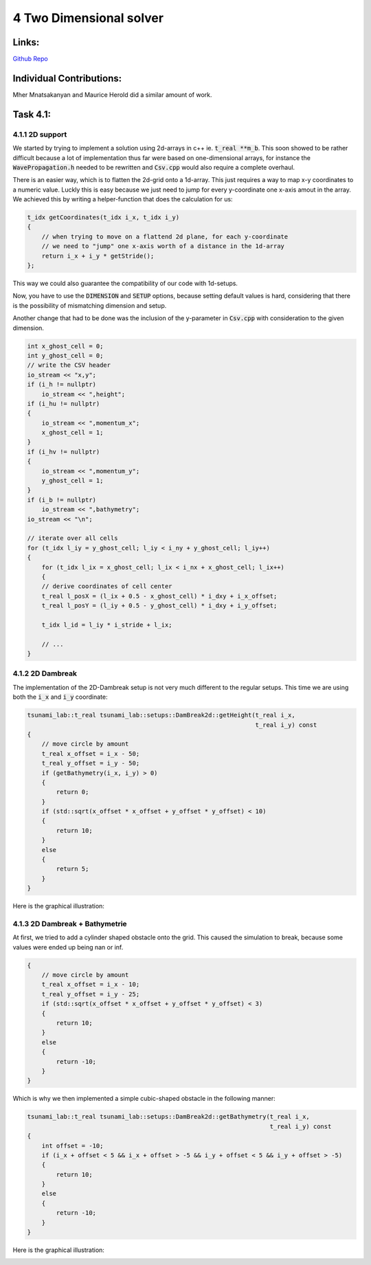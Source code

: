 4 Two Dimensional solver
========================

Links:
------------

`Github Repo <https://github.com/MherMnatsakanyan03/tsunami_lab.git>`_


Individual Contributions:
-------------------------

Mher Mnatsakanyan and Maurice Herold did a similar amount of work.

Task 4.1:
---------

4.1.1 2D support
^^^^^^^^^^^^^^^^
We started by trying to implement a solution using 2d-arrays in c++ ie. :code:`t_real **m_b`.
This soon showed to be rather difficult because a lot of implementation thus far
were based on one-dimensional arrays, for instance the :code:`WavePropagation.h` needed
to be rewritten and :code:`Csv.cpp` would also require a complete overhaul.

There is an easier way, which is to flatten the 2d-grid onto a 1d-array. This just
requires a way to map x-y coordinates to a numeric value. Luckly this is easy because
we just need to jump for every y-coordinate one x-axis amout in the array. We achieved
this by writing a helper-function that does the calculation for us:

.. code:: c++

    t_idx getCoordinates(t_idx i_x, t_idx i_y)
    {
        // when trying to move on a flattend 2d plane, for each y-coordinate
        // we need to "jump" one x-axis worth of a distance in the 1d-array
        return i_x + i_y * getStride();
    };

This way we could also guarantee the compatibility of our code with 1d-setups.

Now, you have to use the :code:`DIMENSION` and :code:`SETUP` options, because
setting default values is hard, considering that there is the possibility of
mismatching dimension and setup.

Another change that had to be done was the inclusion of the y-parameter in :code:`Csv.cpp`
with consideration to the given dimension.

.. code:: c++

    int x_ghost_cell = 0;
    int y_ghost_cell = 0;
    // write the CSV header
    io_stream << "x,y";
    if (i_h != nullptr)
        io_stream << ",height";
    if (i_hu != nullptr)
    {
        io_stream << ",momentum_x";
        x_ghost_cell = 1;
    }
    if (i_hv != nullptr)
    {
        io_stream << ",momentum_y";
        y_ghost_cell = 1;
    }
    if (i_b != nullptr)
        io_stream << ",bathymetry";
    io_stream << "\n";

    // iterate over all cells
    for (t_idx l_iy = y_ghost_cell; l_iy < i_ny + y_ghost_cell; l_iy++)
    {
        for (t_idx l_ix = x_ghost_cell; l_ix < i_nx + x_ghost_cell; l_ix++)
        {
        // derive coordinates of cell center
        t_real l_posX = (l_ix + 0.5 - x_ghost_cell) * i_dxy + i_x_offset;
        t_real l_posY = (l_iy + 0.5 - y_ghost_cell) * i_dxy + i_y_offset;

        t_idx l_id = l_iy * i_stride + l_ix;

        // ...
    }



4.1.2 2D Dambreak
^^^^^^^^^^^^^^^^^

The implementation of the 2D-Dambreak setup is not very much different to the regular setups.
This time we are using both the :code:`i_x` and :code:`i_y` coordinate:

.. code:: c++

    tsunami_lab::t_real tsunami_lab::setups::DamBreak2d::getHeight(t_real i_x,
                                                                   t_real i_y) const
    {
        // move circle by amount
        t_real x_offset = i_x - 50;
        t_real y_offset = i_y - 50;
        if (getBathymetry(i_x, i_y) > 0)
        {
            return 0;
        }
        if (std::sqrt(x_offset * x_offset + y_offset * y_offset) < 10)
        {
            return 10;
        }
        else
        {
            return 5;
        }
    }

Here is the graphical illustration:

|pic1| |pic2|

.. |pic1| image:: _static/content/images/week4/dambreak2d_1.png
   :width: 45%

.. |pic2| image:: _static/content/images/week4/dambreak2d_2.png
   :width: 45%

4.1.3 2D Dambreak + Bathymetrie
^^^^^^^^^^^^^^^^^^^^^^^^^^^^^^^

At first, we tried to add a cylinder shaped obstacle onto the grid. This caused the simulation
to break, because some values were ended up being nan or inf. 

.. code:: c++
 
    {
        // move circle by amount
        t_real x_offset = i_x - 10;
        t_real y_offset = i_y - 25;
        if (std::sqrt(x_offset * x_offset + y_offset * y_offset) < 3)
        {
            return 10;
        }
        else
        {
            return -10;
        }
    }


Which is why we then implemented a simple cubic-shaped obstacle in the following manner:

.. code:: c++

    tsunami_lab::t_real tsunami_lab::setups::DamBreak2d::getBathymetry(t_real i_x,
                                                                       t_real i_y) const
    {
        int offset = -10;
        if (i_x + offset < 5 && i_x + offset > -5 && i_y + offset < 5 && i_y + offset > -5)
        {
            return 10;
        }
        else
        {
            return -10;
        }
    }    

Here is the graphical illustration:

|pic3| |pic4|

.. |pic3| image:: _static/content/images/week4/dambreak2d_bat_1.png
   :width: 45%

.. |pic4| image:: _static/content/images/week4/dambreak2d_bat_2.png
   :width: 45%